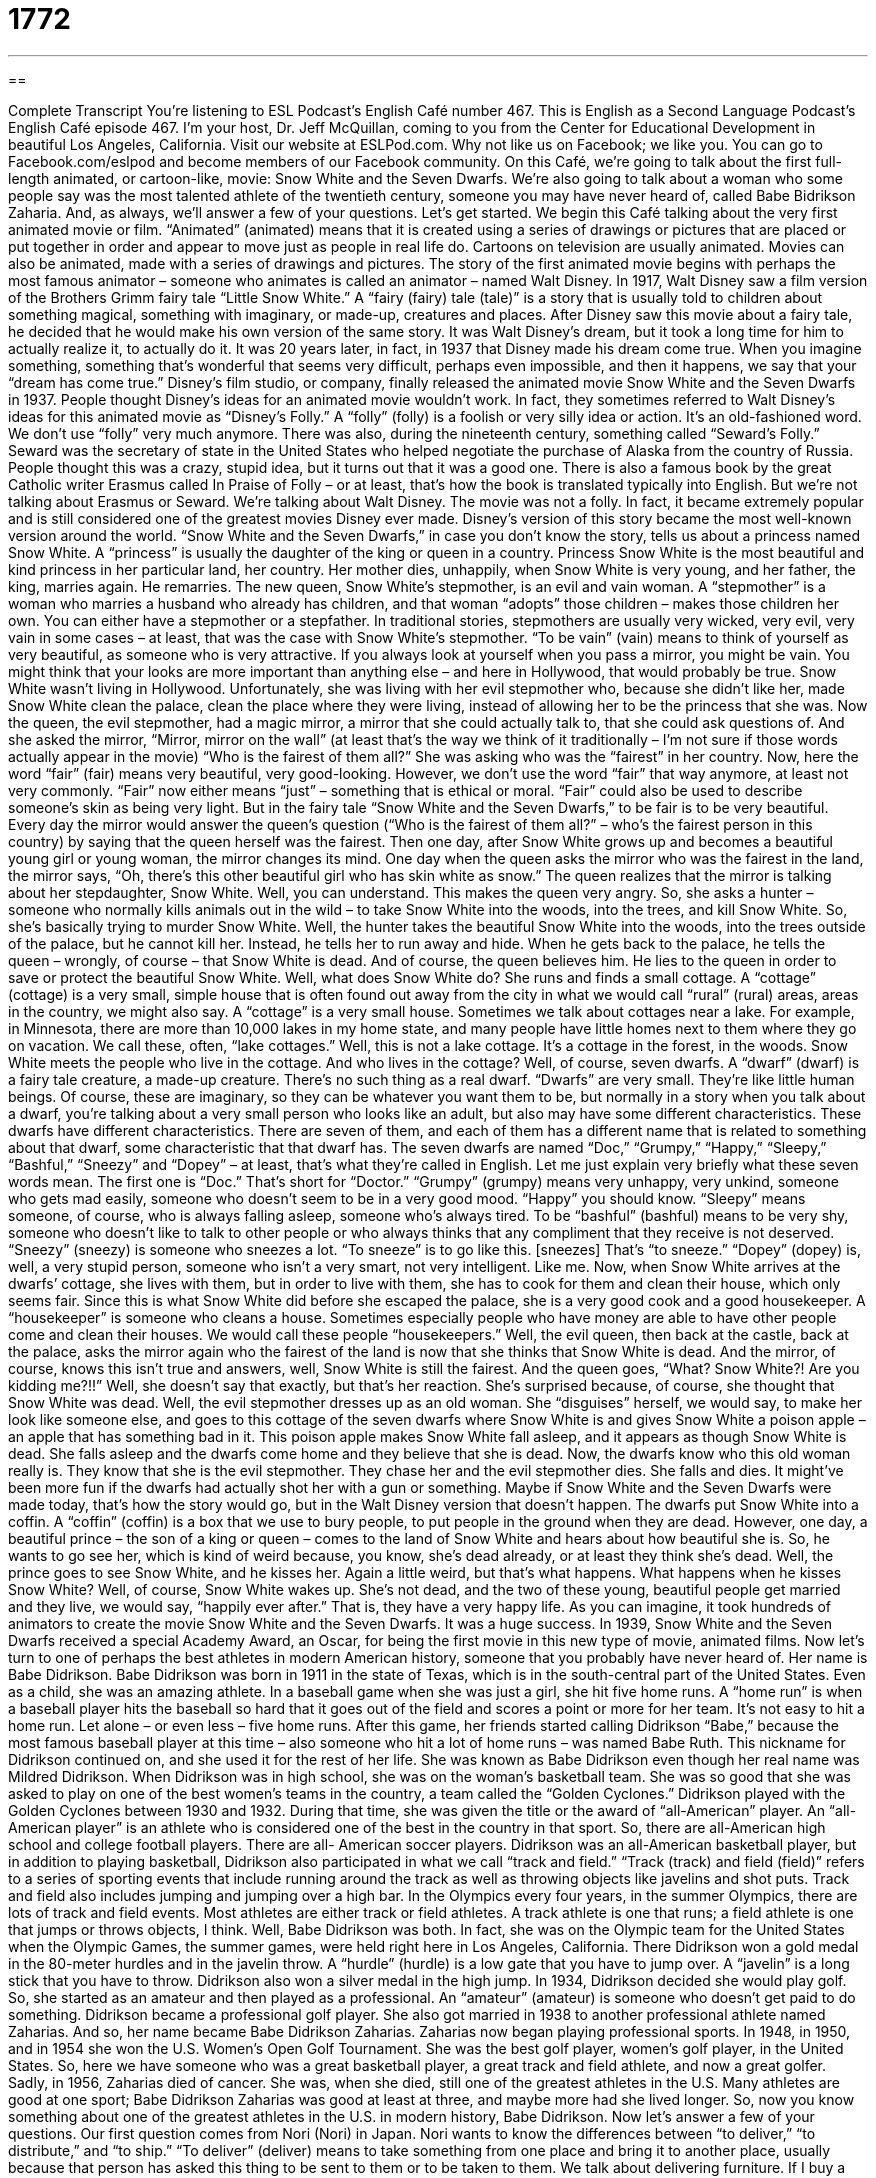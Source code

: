 = 1772
:toc: left
:toclevels: 3
:sectnums:
:stylesheet: ../../../myAdocCss.css

'''

== 

Complete Transcript
You’re listening to ESL Podcast’s English Café number 467.
This is English as a Second Language Podcast’s English Café episode 467. I’m your host, Dr. Jeff McQuillan, coming to you from the Center for Educational Development in beautiful Los Angeles, California.
Visit our website at ESLPod.com. Why not like us on Facebook; we like you. You can go to Facebook.com/eslpod and become members of our Facebook community.
On this Café, we’re going to talk about the first full-length animated, or cartoon-like, movie: Snow White and the Seven Dwarfs. We’re also going to talk about a woman who some people say was the most talented athlete of the twentieth century, someone you may have never heard of, called Babe Bidrikson Zaharia. And, as always, we’ll answer a few of your questions. Let’s get started.
We begin this Café talking about the very first animated movie or film. “Animated” (animated) means that it is created using a series of drawings or pictures that are placed or put together in order and appear to move just as people in real life do. Cartoons on television are usually animated. Movies can also be animated, made with a series of drawings and pictures.
The story of the first animated movie begins with perhaps the most famous animator – someone who animates is called an animator – named Walt Disney. In 1917, Walt Disney saw a film version of the Brothers Grimm fairy tale “Little Snow White.” A “fairy (fairy) tale (tale)” is a story that is usually told to children about something magical, something with imaginary, or made-up, creatures and places.
After Disney saw this movie about a fairy tale, he decided that he would make his own version of the same story. It was Walt Disney’s dream, but it took a long time for him to actually realize it, to actually do it. It was 20 years later, in fact, in 1937 that Disney made his dream come true. When you imagine something, something that’s wonderful that seems very difficult, perhaps even impossible, and then it happens, we say that your “dream has come true.”
Disney’s film studio, or company, finally released the animated movie Snow White and the Seven Dwarfs in 1937. People thought Disney’s ideas for an animated movie wouldn’t work. In fact, they sometimes referred to Walt Disney’s ideas for this animated movie as “Disney’s Folly.” A “folly” (folly) is a foolish or very silly idea or action. It’s an old-fashioned word. We don’t use “folly” very much anymore.
There was also, during the nineteenth century, something called “Seward’s Folly.” Seward was the secretary of state in the United States who helped negotiate the purchase of Alaska from the country of Russia. People thought this was a crazy, stupid idea, but it turns out that it was a good one. There is also a famous book by the great Catholic writer Erasmus called In Praise of Folly – or at least, that’s how the book is translated typically into English. But we’re not talking about Erasmus or Seward. We’re talking about Walt Disney.
The movie was not a folly. In fact, it became extremely popular and is still considered one of the greatest movies Disney ever made. Disney’s version of this story became the most well-known version around the world. “Snow White and the Seven Dwarfs,” in case you don’t know the story, tells us about a princess named Snow White. A “princess” is usually the daughter of the king or queen in a country.
Princess Snow White is the most beautiful and kind princess in her particular land, her country. Her mother dies, unhappily, when Snow White is very young, and her father, the king, marries again. He remarries. The new queen, Snow White’s stepmother, is an evil and vain woman. A “stepmother” is a woman who marries a husband who already has children, and that woman “adopts” those children – makes those children her own.
You can either have a stepmother or a stepfather. In traditional stories, stepmothers are usually very wicked, very evil, very vain in some cases – at least, that was the case with Snow White’s stepmother. “To be vain” (vain) means to think of yourself as very beautiful, as someone who is very attractive. If you always look at yourself when you pass a mirror, you might be vain. You might think that your looks are more important than anything else – and here in Hollywood, that would probably be true.
Snow White wasn’t living in Hollywood. Unfortunately, she was living with her evil stepmother who, because she didn’t like her, made Snow White clean the palace, clean the place where they were living, instead of allowing her to be the princess that she was. Now the queen, the evil stepmother, had a magic mirror, a mirror that she could actually talk to, that she could ask questions of. And she asked the mirror, “Mirror, mirror on the wall” (at least that’s the way we think of it traditionally – I’m not sure if those words actually appear in the movie) “Who is the fairest of them all?”
She was asking who was the “fairest” in her country. Now, here the word “fair” (fair) means very beautiful, very good-looking. However, we don’t use the word “fair” that way anymore, at least not very commonly. “Fair” now either means “just” – something that is ethical or moral. “Fair” could also be used to describe someone’s skin as being very light. But in the fairy tale “Snow White and the Seven Dwarfs,” to be fair is to be very beautiful.
Every day the mirror would answer the queen’s question (“Who is the fairest of them all?” – who’s the fairest person in this country) by saying that the queen herself was the fairest. Then one day, after Snow White grows up and becomes a beautiful young girl or young woman, the mirror changes its mind. One day when the queen asks the mirror who was the fairest in the land, the mirror says, “Oh, there’s this other beautiful girl who has skin white as snow.” The queen realizes that the mirror is talking about her stepdaughter, Snow White.
Well, you can understand. This makes the queen very angry. So, she asks a hunter – someone who normally kills animals out in the wild – to take Snow White into the woods, into the trees, and kill Snow White. So, she’s basically trying to murder Snow White. Well, the hunter takes the beautiful Snow White into the woods, into the trees outside of the palace, but he cannot kill her. Instead, he tells her to run away and hide.
When he gets back to the palace, he tells the queen – wrongly, of course – that Snow White is dead. And of course, the queen believes him. He lies to the queen in order to save or protect the beautiful Snow White. Well, what does Snow White do? She runs and finds a small cottage. A “cottage” (cottage) is a very small, simple house that is often found out away from the city in what we would call “rural” (rural) areas, areas in the country, we might also say.
A “cottage” is a very small house. Sometimes we talk about cottages near a lake. For example, in Minnesota, there are more than 10,000 lakes in my home state, and many people have little homes next to them where they go on vacation. We call these, often, “lake cottages.” Well, this is not a lake cottage. It’s a cottage in the forest, in the woods. Snow White meets the people who live in the cottage. And who lives in the cottage? Well, of course, seven dwarfs.
A “dwarf” (dwarf) is a fairy tale creature, a made-up creature. There’s no such thing as a real dwarf. “Dwarfs” are very small. They’re like little human beings. Of course, these are imaginary, so they can be whatever you want them to be, but normally in a story when you talk about a dwarf, you’re talking about a very small person who looks like an adult, but also may have some different characteristics. These dwarfs have different characteristics. There are seven of them, and each of them has a different name that is related to something about that dwarf, some characteristic that that dwarf has.
The seven dwarfs are named “Doc,” “Grumpy,” “Happy,” “Sleepy,” “Bashful,” “Sneezy” and “Dopey” – at least, that’s what they’re called in English. Let me just explain very briefly what these seven words mean. The first one is “Doc.” That’s short for “Doctor.” “Grumpy” (grumpy) means very unhappy, very unkind, someone who gets mad easily, someone who doesn’t seem to be in a very good mood. “Happy” you should know.
“Sleepy” means someone, of course, who is always falling asleep, someone who’s always tired. To be “bashful” (bashful) means to be very shy, someone who doesn’t like to talk to other people or who always thinks that any compliment that they receive is not deserved. “Sneezy” (sneezy) is someone who sneezes a lot. “To sneeze” is to go like this. [sneezes] That’s “to sneeze.” “Dopey” (dopey) is, well, a very stupid person, someone who isn’t a very smart, not very intelligent. Like me.
Now, when Snow White arrives at the dwarfs’ cottage, she lives with them, but in order to live with them, she has to cook for them and clean their house, which only seems fair. Since this is what Snow White did before she escaped the palace, she is a very good cook and a good housekeeper. A “housekeeper” is someone who cleans a house. Sometimes especially people who have money are able to have other people come and clean their houses. We would call these people “housekeepers.”
Well, the evil queen, then back at the castle, back at the palace, asks the mirror again who the fairest of the land is now that she thinks that Snow White is dead. And the mirror, of course, knows this isn’t true and answers, well, Snow White is still the fairest. And the queen goes, “What? Snow White?! Are you kidding me?!!” Well, she doesn’t say that exactly, but that’s her reaction. She’s surprised because, of course, she thought that Snow White was dead.
Well, the evil stepmother dresses up as an old woman. She “disguises” herself, we would say, to make her look like someone else, and goes to this cottage of the seven dwarfs where Snow White is and gives Snow White a poison apple – an apple that has something bad in it. This poison apple makes Snow White fall asleep, and it appears as though Snow White is dead. She falls asleep and the dwarfs come home and they believe that she is dead.
Now, the dwarfs know who this old woman really is. They know that she is the evil stepmother. They chase her and the evil stepmother dies. She falls and dies. It might’ve been more fun if the dwarfs had actually shot her with a gun or something. Maybe if Snow White and the Seven Dwarfs were made today, that’s how the story would go, but in the Walt Disney version that doesn’t happen.
The dwarfs put Snow White into a coffin. A “coffin” (coffin) is a box that we use to bury people, to put people in the ground when they are dead. However, one day, a beautiful prince – the son of a king or queen – comes to the land of Snow White and hears about how beautiful she is. So, he wants to go see her, which is kind of weird because, you know, she’s dead already, or at least they think she’s dead.
Well, the prince goes to see Snow White, and he kisses her. Again a little weird, but that’s what happens. What happens when he kisses Snow White? Well, of course, Snow White wakes up. She’s not dead, and the two of these young, beautiful people get married and they live, we would say, “happily ever after.” That is, they have a very happy life.
As you can imagine, it took hundreds of animators to create the movie Snow White and the Seven Dwarfs. It was a huge success. In 1939, Snow White and the Seven Dwarfs received a special Academy Award, an Oscar, for being the first movie in this new type of movie, animated films.
Now let’s turn to one of perhaps the best athletes in modern American history, someone that you probably have never heard of. Her name is Babe Didrikson. Babe Didrikson was born in 1911 in the state of Texas, which is in the south-central part of the United States. Even as a child, she was an amazing athlete. In a baseball game when she was just a girl, she hit five home runs. A “home run” is when a baseball player hits the baseball so hard that it goes out of the field and scores a point or more for her team.
It’s not easy to hit a home run. Let alone – or even less – five home runs. After this game, her friends started calling Didrikson “Babe,” because the most famous baseball player at this time – also someone who hit a lot of home runs – was named Babe Ruth. This nickname for Didrikson continued on, and she used it for the rest of her life. She was known as Babe Didrikson even though her real name was Mildred Didrikson.
When Didrikson was in high school, she was on the woman’s basketball team. She was so good that she was asked to play on one of the best women’s teams in the country, a team called the “Golden Cyclones.” Didrikson played with the Golden Cyclones between 1930 and 1932. During that time, she was given the title or the award of “all-American” player. An “all-American player” is an athlete who is considered one of the best in the country in that sport.
So, there are all-American high school and college football players. There are all- American soccer players. Didrikson was an all-American basketball player, but in addition to playing basketball, Didrikson also participated in what we call “track and field.” “Track (track) and field (field)” refers to a series of sporting events that include running around the track as well as throwing objects like javelins and shot puts.
Track and field also includes jumping and jumping over a high bar. In the Olympics every four years, in the summer Olympics, there are lots of track and field events. Most athletes are either track or field athletes. A track athlete is one that runs; a field athlete is one that jumps or throws objects, I think. Well, Babe Didrikson was both. In fact, she was on the Olympic team for the United States when the Olympic Games, the summer games, were held right here in Los Angeles, California.
There Didrikson won a gold medal in the 80-meter hurdles and in the javelin throw. A “hurdle” (hurdle) is a low gate that you have to jump over. A “javelin” is a long stick that you have to throw. Didrikson also won a silver medal in the high jump. In 1934, Didrikson decided she would play golf. So, she started as an amateur and then played as a professional. An “amateur” (amateur) is someone who doesn’t get paid to do something. Didrikson became a professional golf player.
She also got married in 1938 to another professional athlete named Zaharias. And so, her name became Babe Didrikson Zaharias. Zaharias now began playing professional sports. In 1948, in 1950, and in 1954 she won the U.S. Women’s Open Golf Tournament. She was the best golf player, women’s golf player, in the United States. So, here we have someone who was a great basketball player, a great track and field athlete, and now a great golfer.
Sadly, in 1956, Zaharias died of cancer. She was, when she died, still one of the greatest athletes in the U.S. Many athletes are good at one sport; Babe Didrikson Zaharias was good at least at three, and maybe more had she lived longer. So, now you know something about one of the greatest athletes in the U.S. in modern history, Babe Didrikson.
Now let’s answer a few of your questions.
Our first question comes from Nori (Nori) in Japan. Nori wants to know the differences between “to deliver,” “to distribute,” and “to ship.”
“To deliver” (deliver) means to take something from one place and bring it to another place, usually because that person has asked this thing to be sent to them or to be taken to them. We talk about delivering furniture. If I buy a new chair and I don’t have a truck to take the chair from the store to my house, I will ask the store to deliver it to me – to bring it to me. We talk about the post office delivering mail. They bring the letters and packages to your house.
“To distribute” (distribute) is a little different. “To distribute” means to take something and divide it up, giving part of it to one person and another part to another person. “To distribute” is often used in the business world to mean something very similar to “to deliver.” “To distribute your products,” for example, would mean to give your products to different stores to sell. It has, then, similarities with the verb “to deliver,” but is used in specific circumstances, often when there is something that is being delivered to many different parties – to many different groups or many different people.
“To ship” (ship) means to send something, usually from a business to one of the business’s customers, or from one business to another – what we nowadays call “B2B” (the letter B, the number 2, and the letter B). “B2B” means “business-to-business.” The verb “to ship,” then, is not the same as the noun “ship,” which refers to a large boat in some body of water such as the ocean or a lake or a river.
The verb “to ship” means to send something, usually something to someone who has purchased or bought something from you. Again, it has a similar meaning to the verb “to deliver,” but the verb “to ship” emphasizes the person sending the package or sending the product. “Deliver” refers to getting the product, receiving it.
Jason (Jason) from Hong Kong wants to know how one describes the bald spot on the top of, usually, a man’s head, where there is like a circle where there is no hair, but there’s hair all around it. Jason is particularly thinking of the Middle Ages, the medieval period in European history where it was common for certain Christian men who we call “monks” (monks), who would shave the top of their head as part of the religious ritual of being and becoming a monk.
This bald area was called, and is called, a “tonsure” (tonsure). However, we only use that word for priests and monks. For everyone else we would just say they have a “bald spot.” But bald spots don’t look like tonsures. Tonsures are clearly bald spots on the top of the head that are shaved, where you cut the hair away. People like me who are bald and have bald spots are just unlucky in the world of genetics.
Finally, Rodrigo (Rodrigo) in Brazil wants to know the meaning of a phrasal verb “to ward off.” “To ward (ward) off” in its original meaning means to avoid being hit by something. If someone is throwing a rock at you, you don’t want to be hit by the rock. You could ward off the rock by moving so that you don’t get hit. However, it is used most commonly in conversational English in the U.S. to mean to prevent something.
We talk about “warding off a cold.” I’m doing things so that I don’t get sick, I don’t get a cold. I would guess that most people in the U.S. don’t even realize that “to ward off” is related to this idea of avoiding being hit by something. That’s because the most common use of this phrasal verb is to mean to prevent or to do things so that you don’t get hurt or you don’t get sick.
We hope that you don’t get sick, but that instead you send us some of your questions and comments. Our email address is eslpod@eslpod.com.
From Los Angeles, California, I’m Jeff McQuillan. Thank you for listening. Come back and listen to us again right here on the English Café.
ESL Podcast’s English Café was written and produced by Dr. Jeff McQuillan and Dr. Lucy Tse. Copyright 2014 by the Center for Educational Development.
Glossary
fairy tale – a story that is typically told to children about magic and imaginary creatures and lands
* Many fairy tales feature princesses, dragons, and beautiful castles.
animated – a type of film created using a series of drawings or pictures that are placed together in order to show action, similar to real life
* People often think that animated films are only for children, but many adults enjoy them, too.
folly – a foolish action or idea; a very silly action or idea
* It would be folly to quit your job and move to another country without first making plans.
vain – a characteristic of a person who thinks very highly of himself or herself, especially in terms of his or her appearance or looks
* The woman was so vain that she refused to have a picture taken of her without having applied special makeup.
fair – an old-fashioned term meaning beautiful or very pretty
* Marilyn Monroe was considered the fairest woman in the country by many.
cottage – a small and simple house, often found in the countryside
* Anita plans to spend the summer living in the cottage on her grandma’s farm.
dwarf – In fairy tales, a creature that looks like a short and stocky (with a thick body) human who is usually involved with metalwork or mining
* In The Lord of the Rings by J.R.R. Tolkien, the dwarfs live in caves and mines under the mountains.
coffin – a box into which dead bodies are placed so that they can be buried
* One of the decisions the family had to make at the funeral home was what kind of coffin they wanted their father to be buried in.
homerun – in baseball, when a player hits the baseball out of the ballpark or far enough so that he or she is able to run around all the bases and get back to home plate to score a point for the team
* Mickey DiMaggio hit a homerun to win the game.
All-American – an athlete who is recognized by their team and the country for being an outstanding athlete in their particular sport
* It was no surprise that Mike Montana won the award for best college football player, since he had been named All-American for three years in a row.
track and field – a series of sporting events that include running around a track for various distances, throwing different objects, and jumping long distances
* During competitions, the track and field events often take place at the same time, with runners competing on the track while throwers and jumpers compete on the field.
amateur – a person who participates in a sport or activity requiring knowledge and/or skill but who is not paid for it
* No one could believe that Andre McEnroe was an amateur tennis player when he beat the reigning world champion.
to deliver – to bring and hand over something, such as a letter or package, to the person who should receive it
* If I call the flower shop today, I can arrange for flowers to be delivered to my mother on her birthday.
to distribute – to give the proper items or parts of something to each person; to deal out; to give to each person
* When we get the new shipment in, we’ll distribute the new products to each store.
to ship – to transport people or goods, usually by ship, airplane, train, or truck
* If I purchase this online, can it be shipped to my address in Alaska?
tonsure – a part of a monk's or priest's head left bare on top by shaving off the hair, in the shape of a circle
* When Samuel became a monk, he wore a tonsure like all of the other monks.
bald spot – an area of a person's head that has no hair, most common in men and usually due to age or illness
* Jermaine felt old when he noticed that the small bald spot on his head was getting bigger.
to ward off – to prevent something from occurring; to keep from happening
* My mother believed that wearing garlic around the neck would ward off a cold.
What Insiders Know
The Fables Comic Book Series
There are many children stories about talking animals, and “mythical” (belonging to old stories, especially stories about how the world was created) creatures, and “monsters” (frightening characters who are not real). In 2002, a writer named Bill Willingham created a “comic book” (books with drawings and text to tell a story) series that features many of these characters. This comic book series is called Fables and is produced by DC Comics, one of the largest comic book companies in the world.
A “fable” is a short story that involves animals as characters. In these stories, the animals behave like “humans” (people): they talk, they think, they can do everything that a normal human being can do. In Bill Willingham’s comic book, these and other “storybook” (children’s story) characters appear. Although not all of them are animals, the characters in the comic books call themselves “Fables.”
The “premise” or idea behind the comic book series is that the Fables have been “forced out of” (unwillingly made to leave) their world called “Homelands.” The word “homeland” refers to a person’s native land, the place where he or she was born and/or where they were raised as a child. The Fables characters have traveled to our world and formed a secret community in New York City, which they call “Fabletown.”
Fables features some of the most popular characters from children’s stories, such as Snow White, Cinderella, Prince Charming, Pinocchio, as well as Santa Claus, Sinbad, Ali Baba, Aladdin, and many more. The series has won “numerous” (many) awards since it was first “released” (made available to an audience) in 2002.